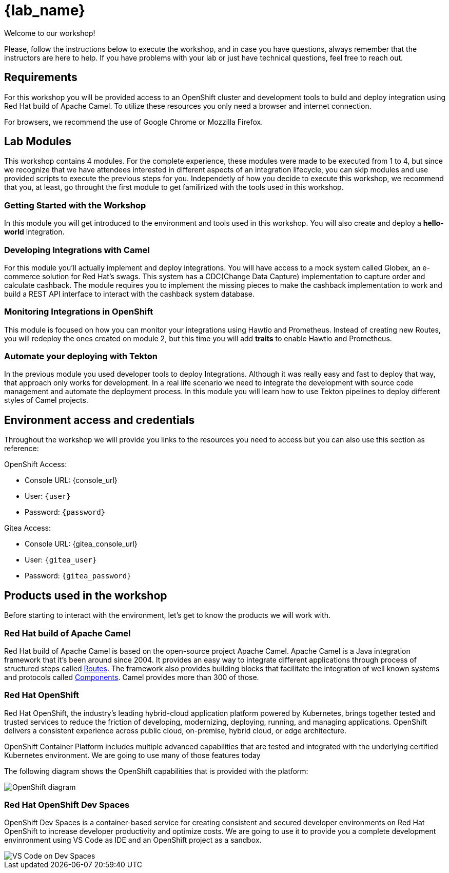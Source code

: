 = {lab_name}

Welcome to our workshop!

Please, follow the instructions below to execute the workshop, and in case you have questions, always remember that the instructors are here to help. If you have problems with your lab or just have technical questions, feel free to reach out.


== Requirements

For this workshop you will be provided access to an OpenShift cluster and development tools to build and deploy integration using Red Hat build of Apache Camel. To utilize these resources you only need a browser and internet connection.

For browsers, we recommend the use of Google Chrome or Mozzilla Firefox.

== Lab Modules

This workshop contains 4 modules. For the complete experience, these modules were made to be executed from 1 to 4, but since we recognize that we have attendees interested in different aspects of an integration lifecycle, you can skip modules and use provided scripts to execute the previous steps for you. Independetly of how you decide to execute this workshop, we recommend that you, at least, go throught the first module to get familirized with the tools used in this workshop. 

=== Getting Started with the Workshop

In this module you will get introduced to the environment and tools used in this workshop. You will also create and deploy a *hello-world* integration.

=== Developing Integrations with Camel

For this module you'll actually implement and deploy integrations. You will have access to a mock system called Globex, an e-commerce solution for Red Hat's swags. This system has a CDC(Change Data Capture) implementation to capture order and calculate cashback. The module requires you to implement the missing pieces to make the cashback implementation to work and build a REST API interface to interact with the cashback system database.

=== Monitoring Integrations in OpenShift

This module is focused on how you can monitor your integrations using Hawtio and Prometheus. Instead of creating new Routes, you will redeploy the ones created on module 2, but this time you will add *traits* to enable Hawtio and Prometheus.

=== Automate your deploying with Tekton

In the previous module you used developer tools to deploy Integrations. Although it was really easy and fast to deploy that way, that approach only works for development. In a real life scenario we need to integrate the development with source code management and automate the deployment process. In this module you will learn how to use Tekton pipelines to deploy different styles of Camel projects.

== Environment access and credentials

Throughout the workshop we will provide you links to the resources you need to access but you can also use this section as reference: 

OpenShift Access:

* Console URL: {console_url}
* User: `{user}`
* Password: `{password}`

Gitea Access:

* Console URL: {gitea_console_url}
* User: `{gitea_user}`
* Password: `{gitea_password}`

== Products used in the workshop

Before starting to interact with the environment, let's get to know the products we will work with. 

=== Red Hat build of Apache Camel

Red Hat build of Apache Camel is based on the open-source project Apache Camel. Apache Camel is a Java integration framework that it's been around since 2004.
It provides an easy way to integrate different applications through process of structured steps called https://camel.apache.org/manual/routes.html[Routes]. The framework also provides building blocks that facilitate the integration of well known systems and protocols called https://camel.apache.org/components/4.4.x/index.html[Components]. Camel provides more than 300 of those.

=== Red Hat OpenShift

Red Hat OpenShift, the industry’s leading hybrid-cloud application platform powered by Kubernetes, brings together tested and trusted services to reduce the friction of developing, modernizing, deploying, running, and managing applications. OpenShift delivers a consistent experience across public cloud, on-premise, hybrid cloud, or edge architecture.

OpenShift Container Platform includes multiple advanced capabilities that are tested and integrated with the underlying certified Kubernetes environment. We are going to use many of those features today

The following diagram shows the OpenShift capabilities that is provided with the platform:

image::index/openshift-diagram.png[OpenShift diagram]

=== Red Hat OpenShift Dev Spaces

OpenShift Dev Spaces is a container-based service for creating consistent and secured developer environments on Red Hat OpenShift to increase developer productivity and optimize costs. We are going to use it to provide you a complete development envinronment using VS Code as IDE and an OpenShift project as a sandbox. 

image::index/cloud-development-environments.gif[VS Code on Dev Spaces]